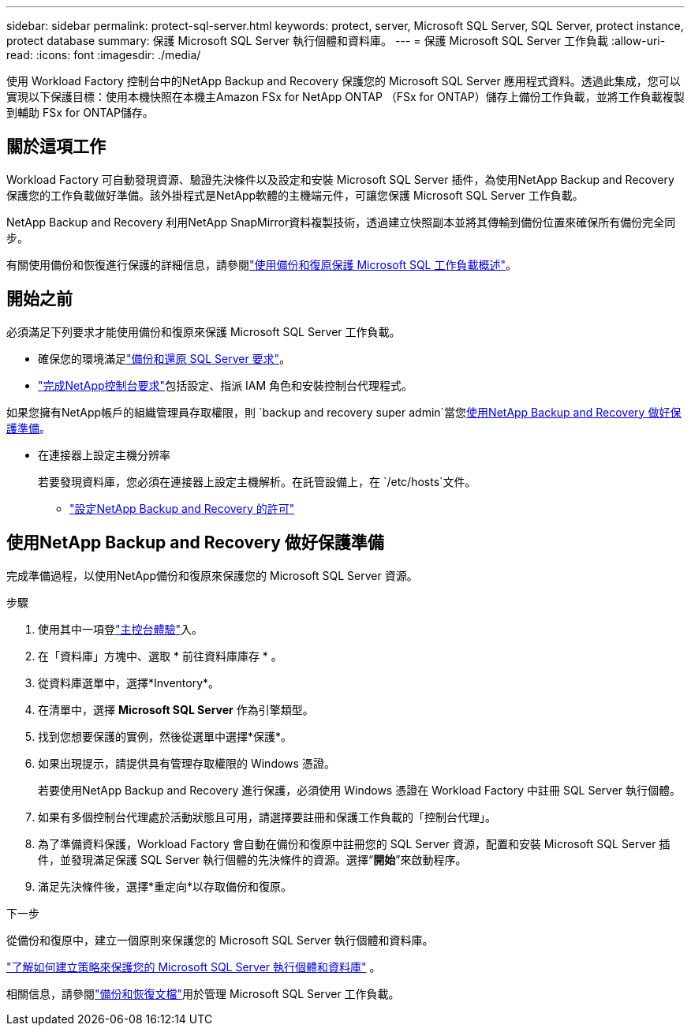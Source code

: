 ---
sidebar: sidebar 
permalink: protect-sql-server.html 
keywords: protect, server, Microsoft SQL Server, SQL Server, protect instance, protect database 
summary: 保護 Microsoft SQL Server 執行個體和資料庫。 
---
= 保護 Microsoft SQL Server 工作負載
:allow-uri-read: 
:icons: font
:imagesdir: ./media/


[role="lead"]
使用 Workload Factory 控制台中的NetApp Backup and Recovery 保護您的 Microsoft SQL Server 應用程式資料。透過此集成，您可以實現以下保護目標：使用本機快照在本機主Amazon FSx for NetApp ONTAP （FSx for ONTAP）儲存上備份工作負載，並將工作負載複製到輔助 FSx for ONTAP儲存。



== 關於這項工作

Workload Factory 可自動發現資源、驗證先決條件以及設定和安裝 Microsoft SQL Server 插件，為使用NetApp Backup and Recovery 保護您的工作負載做好準備。該外掛程式是NetApp軟體的主機端元件，可讓您保護 Microsoft SQL Server 工作負載。

NetApp Backup and Recovery 利用NetApp SnapMirror資料複製技術，透過建立快照副本並將其傳輸到備份位置來確保所有備份完全同步。

有關使用備份和恢復進行保護的詳細信息，請參閱link:https://docs.netapp.com/us-en/console-backup-recovery/br-use-mssql-protect-overview.html["使用備份和復原保護 Microsoft SQL 工作負載概述"^]。



== 開始之前

必須滿足下列要求才能使用備份和復原來保護 Microsoft SQL Server 工作負載。

* 確保您的環境滿足link:https://docs.netapp.com/us-en/console-backup-recovery/concept-start-prereq.html#microsoft-sql-server-workload-requirements["備份和還原 SQL Server 要求"^]。
* link:https://docs.netapp.com/us-en/console-backup-recovery/concept-start-prereq.html#in-netapp-console["完成NetApp控制台要求"^]包括設定、指派 IAM 角色和安裝控制台代理程式。


如果您擁有NetApp帳戶的組織管理員存取權限，則 `backup and recovery super admin`當您<<使用NetApp Backup and Recovery 做好保護準備,使用NetApp Backup and Recovery 做好保護準備>>。

* 在連接器上設定主機分辨率
+
若要發現資料庫，您必須在連接器上設定主機解析。在託管設備上，在 `/etc/hosts`文件。

+
** link:https://docs.netapp.com/us-en/console-backup-recovery/br-start-licensing.html["設定NetApp Backup and Recovery 的許可"^]






== 使用NetApp Backup and Recovery 做好保護準備

完成準備過程，以使用NetApp備份和復原來保護您的 Microsoft SQL Server 資源。

.步驟
. 使用其中一項登link:https://docs.netapp.com/us-en/workload-setup-admin/console-experiences.html["主控台體驗"^]入。
. 在「資料庫」方塊中、選取 * 前往資料庫庫存 * 。
. 從資料庫選單中，選擇*Inventory*。
. 在清單中，選擇 *Microsoft SQL Server* 作為引擎類型。
. 找到您想要保護的實例，然後從選單中選擇*保護*。
. 如果出現提示，請提供具有管理存取權限的 Windows 憑證。
+
若要使用NetApp Backup and Recovery 進行保護，必須使用 Windows 憑證在 Workload Factory 中註冊 SQL Server 執行個體。

. 如果有多個控制台代理處於活動狀態且可用，請選擇要註冊和保護工作負載的「控制台代理」。
. 為了準備資料保護，Workload Factory 會自動在備份和復原中註冊您的 SQL Server 資源，配置和安裝 Microsoft SQL Server 插件，並發現滿足保護 SQL Server 執行個體的先決條件的資源。選擇“*開始*”來啟動程序。
. 滿足先決條件後，選擇*重定向*以存取備份和復原。


.下一步
從備份和復原中，建立一個原則來保護您的 Microsoft SQL Server 執行個體和資料庫。

link:https://docs.netapp.com/us-en/console-backup-recovery/br-use-policies-create.html["了解如何建立策略來保護您的 Microsoft SQL Server 執行個體和資料庫"^] 。

相關信息，請參閱link:https://docs.netapp.com/us-en/console-backup-recovery/br-use-mssql-protect-overview.html["備份和恢復文檔"^]用於管理 Microsoft SQL Server 工作負載。
